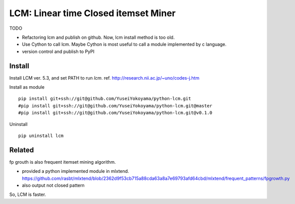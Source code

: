 ################################
LCM: Linear time Closed itemset Miner
################################

TODO

- Refactoring lcm and publish on github.  Now, lcm install method is too old.
- Use Cython to call lcm.  Maybe Cython is most useful to call a module implemented by c language.
- version control and publish to PyPI


********************************
Install
********************************

Install LCM ver. 5.3, and set PATH to run `lcm`.
ref. http://research.nii.ac.jp/~uno/codes-j.htm

Install as module ::

	pip install git+ssh://git@github.com/YuseiYokoyama/python-lcm.git
	#pip install git+ssh://git@github.com/YuseiYokoyama/python-lcm.git@master
	#pip install git+ssh://git@github.com/YuseiYokoyama/python-lcm.git@v0.1.0

Uninstall ::

	pip uninstall lcm


********************************
Related
********************************

fp grouth is also frequent itemset mining algorithm.

- provided a python implemented module in mlxtend.
  https://github.com/rasbt/mlxtend/blob/2362d9f53cb715a88cda63a8a7e69793afd64cbd/mlxtend/frequent_patterns/fpgrowth.py
- also output not closed pattern

So, LCM is faster.

